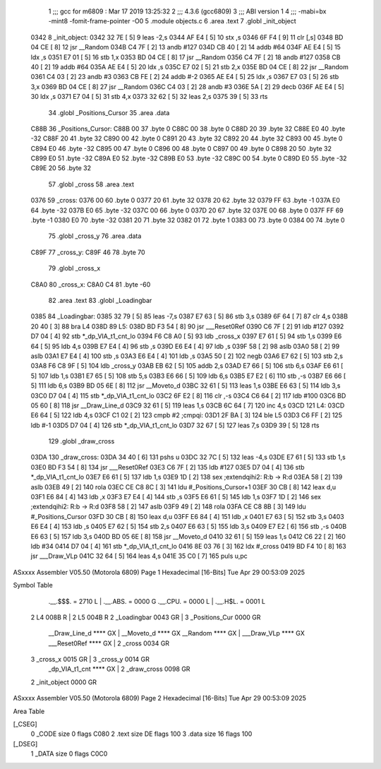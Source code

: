                               1 ;;; gcc for m6809 : Mar 17 2019 13:25:32
                              2 ;;; 4.3.6 (gcc6809)
                              3 ;;; ABI version 1
                              4 ;;; -mabi=bx -mint8 -fomit-frame-pointer -O0
                              5 	.module	objects.c
                              6 	.area	.text
                              7 	.globl	_init_object
   0342                       8 _init_object:
   0342 32 7E         [ 5]    9 	leas	-2,s
   0344 AF E4         [ 5]   10 	stx	,s
   0346 6F F4         [ 9]   11 	clr	[,s]
   0348 BD 04 CE      [ 8]   12 	jsr	__Random
   034B C4 7F         [ 2]   13 	andb	#127
   034D CB 40         [ 2]   14 	addb	#64
   034F AE E4         [ 5]   15 	ldx	,s
   0351 E7 01         [ 5]   16 	stb	1,x
   0353 BD 04 CE      [ 8]   17 	jsr	__Random
   0356 C4 7F         [ 2]   18 	andb	#127
   0358 CB 40         [ 2]   19 	addb	#64
   035A AE E4         [ 5]   20 	ldx	,s
   035C E7 02         [ 5]   21 	stb	2,x
   035E BD 04 CE      [ 8]   22 	jsr	__Random
   0361 C4 03         [ 2]   23 	andb	#3
   0363 CB FE         [ 2]   24 	addb	#-2
   0365 AE E4         [ 5]   25 	ldx	,s
   0367 E7 03         [ 5]   26 	stb	3,x
   0369 BD 04 CE      [ 8]   27 	jsr	__Random
   036C C4 03         [ 2]   28 	andb	#3
   036E 5A            [ 2]   29 	decb
   036F AE E4         [ 5]   30 	ldx	,s
   0371 E7 04         [ 5]   31 	stb	4,x
   0373 32 62         [ 5]   32 	leas	2,s
   0375 39            [ 5]   33 	rts
                             34 	.globl	_Positions_Cursor
                             35 	.area	.data
   C88B                      36 _Positions_Cursor:
   C88B 00                   37 	.byte	0
   C88C 00                   38 	.byte	0
   C88D 20                   39 	.byte	32
   C88E E0                   40 	.byte	-32
   C88F 20                   41 	.byte	32
   C890 00                   42 	.byte	0
   C891 20                   43 	.byte	32
   C892 20                   44 	.byte	32
   C893 00                   45 	.byte	0
   C894 E0                   46 	.byte	-32
   C895 00                   47 	.byte	0
   C896 00                   48 	.byte	0
   C897 00                   49 	.byte	0
   C898 20                   50 	.byte	32
   C899 E0                   51 	.byte	-32
   C89A E0                   52 	.byte	-32
   C89B E0                   53 	.byte	-32
   C89C 00                   54 	.byte	0
   C89D E0                   55 	.byte	-32
   C89E 20                   56 	.byte	32
                             57 	.globl	_cross
                             58 	.area	.text
   0376                      59 _cross:
   0376 00                   60 	.byte	0
   0377 20                   61 	.byte	32
   0378 20                   62 	.byte	32
   0379 FF                   63 	.byte	-1
   037A E0                   64 	.byte	-32
   037B E0                   65 	.byte	-32
   037C 00                   66 	.byte	0
   037D 20                   67 	.byte	32
   037E 00                   68 	.byte	0
   037F FF                   69 	.byte	-1
   0380 E0                   70 	.byte	-32
   0381 20                   71 	.byte	32
   0382 01                   72 	.byte	1
   0383 00                   73 	.byte	0
   0384 00                   74 	.byte	0
                             75 	.globl	_cross_y
                             76 	.area	.data
   C89F                      77 _cross_y:
   C89F 46                   78 	.byte	70
                             79 	.globl	_cross_x
   C8A0                      80 _cross_x:
   C8A0 C4                   81 	.byte	-60
                             82 	.area	.text
                             83 	.globl	_Loadingbar
   0385                      84 _Loadingbar:
   0385 32 79         [ 5]   85 	leas	-7,s
   0387 E7 63         [ 5]   86 	stb	3,s
   0389 6F 64         [ 7]   87 	clr	4,s
   038B 20 40         [ 3]   88 	bra	L4
   038D                      89 L5:
   038D BD F3 54      [ 8]   90 	jsr	___Reset0Ref
   0390 C6 7F         [ 2]   91 	ldb	#127
   0392 D7 04         [ 4]   92 	stb	*_dp_VIA_t1_cnt_lo
   0394 F6 C8 A0      [ 5]   93 	ldb	_cross_x
   0397 E7 61         [ 5]   94 	stb	1,s
   0399 E6 64         [ 5]   95 	ldb	4,s
   039B E7 E4         [ 4]   96 	stb	,s
   039D E6 E4         [ 4]   97 	ldb	,s
   039F 58            [ 2]   98 	aslb
   03A0 58            [ 2]   99 	aslb
   03A1 E7 E4         [ 4]  100 	stb	,s
   03A3 E6 E4         [ 4]  101 	ldb	,s
   03A5 50            [ 2]  102 	negb
   03A6 E7 62         [ 5]  103 	stb	2,s
   03A8 F6 C8 9F      [ 5]  104 	ldb	_cross_y
   03AB EB 62         [ 5]  105 	addb	2,s
   03AD E7 66         [ 5]  106 	stb	6,s
   03AF E6 61         [ 5]  107 	ldb	1,s
   03B1 E7 65         [ 5]  108 	stb	5,s
   03B3 E6 66         [ 5]  109 	ldb	6,s
   03B5 E7 E2         [ 6]  110 	stb	,-s
   03B7 E6 66         [ 5]  111 	ldb	6,s
   03B9 BD 05 6E      [ 8]  112 	jsr	__Moveto_d
   03BC 32 61         [ 5]  113 	leas	1,s
   03BE E6 63         [ 5]  114 	ldb	3,s
   03C0 D7 04         [ 4]  115 	stb	*_dp_VIA_t1_cnt_lo
   03C2 6F E2         [ 8]  116 	clr	,-s
   03C4 C6 64         [ 2]  117 	ldb	#100
   03C6 BD 05 60      [ 8]  118 	jsr	__Draw_Line_d
   03C9 32 61         [ 5]  119 	leas	1,s
   03CB 6C 64         [ 7]  120 	inc	4,s
   03CD                     121 L4:
   03CD E6 64         [ 5]  122 	ldb	4,s
   03CF C1 02         [ 2]  123 	cmpb	#2	;cmpqi:
   03D1 2F BA         [ 3]  124 	ble	L5
   03D3 C6 FF         [ 2]  125 	ldb	#-1
   03D5 D7 04         [ 4]  126 	stb	*_dp_VIA_t1_cnt_lo
   03D7 32 67         [ 5]  127 	leas	7,s
   03D9 39            [ 5]  128 	rts
                            129 	.globl	_draw_cross
   03DA                     130 _draw_cross:
   03DA 34 40         [ 6]  131 	pshs	u
   03DC 32 7C         [ 5]  132 	leas	-4,s
   03DE E7 61         [ 5]  133 	stb	1,s
   03E0 BD F3 54      [ 8]  134 	jsr	___Reset0Ref
   03E3 C6 7F         [ 2]  135 	ldb	#127
   03E5 D7 04         [ 4]  136 	stb	*_dp_VIA_t1_cnt_lo
   03E7 E6 61         [ 5]  137 	ldb	1,s
   03E9 1D            [ 2]  138 	sex		;extendqihi2: R:b -> R:d
   03EA 58            [ 2]  139 	aslb
   03EB 49            [ 2]  140 	rola
   03EC CE C8 8C      [ 3]  141 	ldu	#_Positions_Cursor+1
   03EF 30 CB         [ 8]  142 	leax	d,u
   03F1 E6 84         [ 4]  143 	ldb	,x
   03F3 E7 E4         [ 4]  144 	stb	,s
   03F5 E6 61         [ 5]  145 	ldb	1,s
   03F7 1D            [ 2]  146 	sex		;extendqihi2: R:b -> R:d
   03F8 58            [ 2]  147 	aslb
   03F9 49            [ 2]  148 	rola
   03FA CE C8 8B      [ 3]  149 	ldu	#_Positions_Cursor
   03FD 30 CB         [ 8]  150 	leax	d,u
   03FF E6 84         [ 4]  151 	ldb	,x
   0401 E7 63         [ 5]  152 	stb	3,s
   0403 E6 E4         [ 4]  153 	ldb	,s
   0405 E7 62         [ 5]  154 	stb	2,s
   0407 E6 63         [ 5]  155 	ldb	3,s
   0409 E7 E2         [ 6]  156 	stb	,-s
   040B E6 63         [ 5]  157 	ldb	3,s
   040D BD 05 6E      [ 8]  158 	jsr	__Moveto_d
   0410 32 61         [ 5]  159 	leas	1,s
   0412 C6 22         [ 2]  160 	ldb	#34
   0414 D7 04         [ 4]  161 	stb	*_dp_VIA_t1_cnt_lo
   0416 8E 03 76      [ 3]  162 	ldx	#_cross
   0419 BD F4 10      [ 8]  163 	jsr	___Draw_VLp
   041C 32 64         [ 5]  164 	leas	4,s
   041E 35 C0         [ 7]  165 	puls	u,pc
ASxxxx Assembler V05.50  (Motorola 6809)                                Page 1
Hexadecimal [16-Bits]                                 Tue Apr 29 00:53:09 2025

Symbol Table

    .__.$$$.       =   2710 L   |     .__.ABS.       =   0000 G
    .__.CPU.       =   0000 L   |     .__.H$L.       =   0001 L
  2 L4                 008B R   |   2 L5                 004B R
  2 _Loadingbar        0043 GR  |   3 _Positions_Cur     0000 GR
    __Draw_Line_d      **** GX  |     __Moveto_d         **** GX
    __Random           **** GX  |     ___Draw_VLp        **** GX
    ___Reset0Ref       **** GX  |   2 _cross             0034 GR
  3 _cross_x           0015 GR  |   3 _cross_y           0014 GR
    _dp_VIA_t1_cnt     **** GX  |   2 _draw_cross        0098 GR
  2 _init_object       0000 GR

ASxxxx Assembler V05.50  (Motorola 6809)                                Page 2
Hexadecimal [16-Bits]                                 Tue Apr 29 00:53:09 2025

Area Table

[_CSEG]
   0 _CODE            size    0   flags C080
   2 .text            size   DE   flags  100
   3 .data            size   16   flags  100
[_DSEG]
   1 _DATA            size    0   flags C0C0

